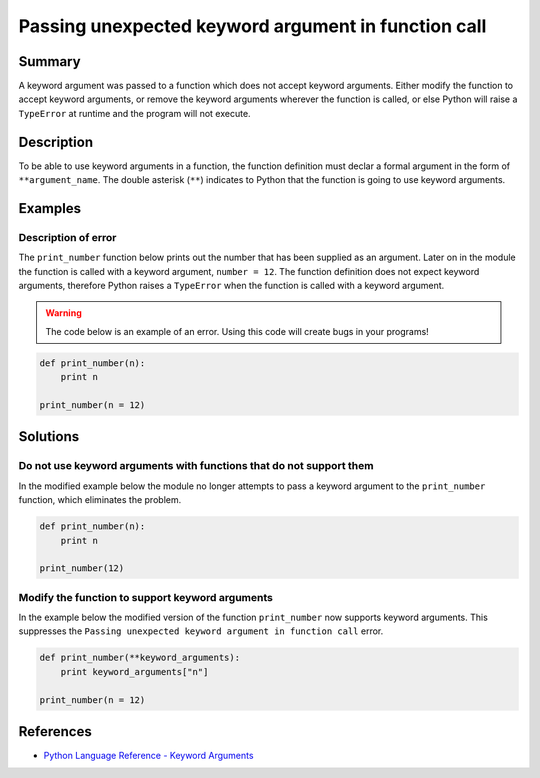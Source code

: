 Passing unexpected keyword argument in function call
====================================================

Summary
-------

A keyword argument was passed to a function which does not accept keyword arguments. Either modify the function to accept keyword arguments, or remove the keyword arguments wherever the function is called, or else Python will raise a ``TypeError`` at runtime and the program will not execute.

Description
-----------

To be able to use keyword arguments in a function, the function definition must declar a formal argument in the form of ``**argument_name``. The double asterisk (``**``) indicates to Python that the function is going to use keyword arguments.

Examples
----------

Description of error
....................

The ``print_number`` function below prints out the number that has been supplied as an argument. Later on in the module the function is called with a keyword argument, ``number = 12``. The function definition does not expect keyword arguments, therefore Python raises a ``TypeError`` when the function is called with a keyword argument. 

.. warning:: The code below is an example of an error. Using this code will create bugs in your programs!

.. code:: python

    def print_number(n):
        print n

    print_number(n = 12)

Solutions
---------

Do not use keyword arguments with functions that do not support them
....................................................................

In the modified example below the module no longer attempts to pass a keyword argument to the ``print_number`` function, which eliminates the problem.

.. code:: python

    def print_number(n):
        print n

    print_number(12)

Modify the function to support keyword arguments
................................................

In the example below the modified version of the function ``print_number`` now supports keyword arguments. This suppresses the ``Passing unexpected keyword argument in function call`` error.

.. code:: python

    def print_number(**keyword_arguments):
        print keyword_arguments["n"]

    print_number(n = 12)

References
----------
- `Python Language Reference - Keyword Arguments <https://docs.python.org/2/tutorial/controlflow.html?highlight=keyword%20argument#keyword-arguments>`_
